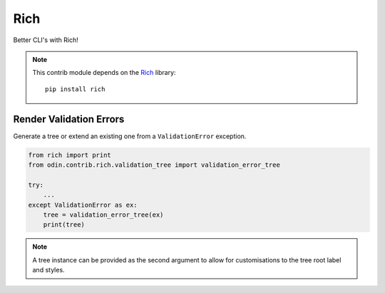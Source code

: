####
Rich
####

Better CLI's with Rich!

.. note::

    This contrib module depends on the `Rich <https://rich.readthedocs.io/en/latest/introduction.html>`_ library::

        pip install rich



Render Validation Errors
========================

Generate a tree or extend an existing one from a ``ValidationError`` exception.

.. code-block:: python

    from rich import print
    from odin.contrib.rich.validation_tree import validation_error_tree

    try:
        ...
    except ValidationError as ex:
        tree = validation_error_tree(ex)
        print(tree)

.. note::
    A tree instance can be provided as the second argument to allow for customisations
    to the tree root label and styles.

